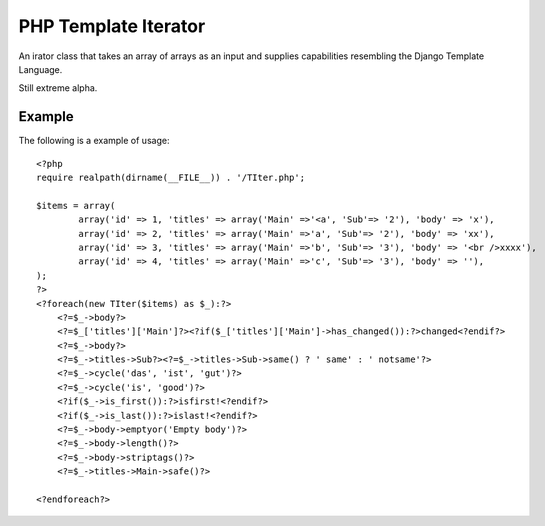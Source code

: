 PHP Template Iterator
=====================

An irator class that takes an array of arrays as an input and supplies
capabilities resembling the Django Template Language.

Still extreme alpha.

Example
-------
The following is a example of usage::

    <?php
    require realpath(dirname(__FILE__)) . '/TIter.php';

    $items = array(
            array('id' => 1, 'titles' => array('Main' =>'<a', 'Sub'=> '2'), 'body' => 'x'),
            array('id' => 2, 'titles' => array('Main' =>'a', 'Sub'=> '2'), 'body' => 'xx'),
            array('id' => 3, 'titles' => array('Main' =>'b', 'Sub'=> '3'), 'body' => '<br />xxxx'),
            array('id' => 4, 'titles' => array('Main' =>'c', 'Sub'=> '3'), 'body' => ''),
    );
    ?>
    <?foreach(new TIter($items) as $_):?>
        <?=$_->body?>
        <?=$_['titles']['Main']?><?if($_['titles']['Main']->has_changed()):?>changed<?endif?>
        <?=$_->body?>
        <?=$_->titles->Sub?><?=$_->titles->Sub->same() ? ' same' : ' notsame'?>
        <?=$_->cycle('das', 'ist', 'gut')?>
        <?=$_->cycle('is', 'good')?>
        <?if($_->is_first()):?>isfirst!<?endif?>
        <?if($_->is_last()):?>islast!<?endif?>
        <?=$_->body->emptyor('Empty body')?>
        <?=$_->body->length()?>
        <?=$_->body->striptags()?>
        <?=$_->titles->Main->safe()?>

    <?endforeach?>